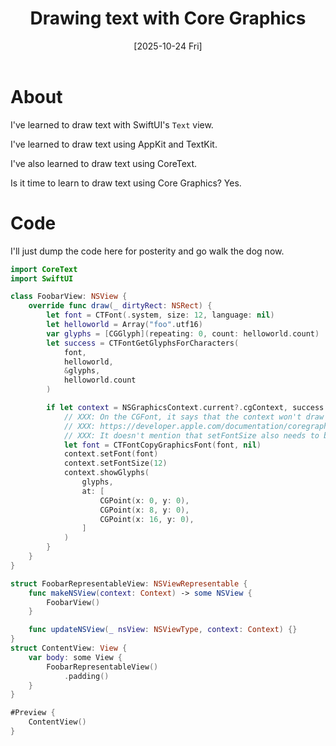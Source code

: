 #+title: Drawing text with Core Graphics
#+categories: swift
#+date: [2025-10-24 Fri]

* About

I've learned to draw text with SwiftUI's ~Text~ view.

I've learned to draw text using AppKit and TextKit.

I've also learned to draw text using CoreText.

Is it time to learn to draw text using Core Graphics? Yes.

* Code

I'll just dump the code here for posterity and go walk the dog now.

#+begin_src swift
import CoreText
import SwiftUI

class FoobarView: NSView {
    override func draw(_ dirtyRect: NSRect) {
        let font = CTFont(.system, size: 12, language: nil)
        let helloworld = Array("foo".utf16)
        var glyphs = [CGGlyph](repeating: 0, count: helloworld.count)
        let success = CTFontGetGlyphsForCharacters(
            font,
            helloworld,
            &glyphs,
            helloworld.count
        )

        if let context = NSGraphicsContext.current?.cgContext, success {
            // XXX: On the CGFont, it says that the context won't draw unless this is called.
            // XXX: https://developer.apple.com/documentation/coregraphics/cgfont/init(_:)-1p4b#Discussion
            // XXX: It doesn't mention that setFontSize also needs to be called though.
            let font = CTFontCopyGraphicsFont(font, nil)
            context.setFont(font)
            context.setFontSize(12)
            context.showGlyphs(
                glyphs,
                at: [
                    CGPoint(x: 0, y: 0),
                    CGPoint(x: 8, y: 0),
                    CGPoint(x: 16, y: 0),
                ]
            )
        }
    }
}

struct FoobarRepresentableView: NSViewRepresentable {
    func makeNSView(context: Context) -> some NSView {
        FoobarView()
    }

    func updateNSView(_ nsView: NSViewType, context: Context) {}
}
struct ContentView: View {
    var body: some View {
        FoobarRepresentableView()
            .padding()
    }
}

#Preview {
    ContentView()
}
#+end_src
